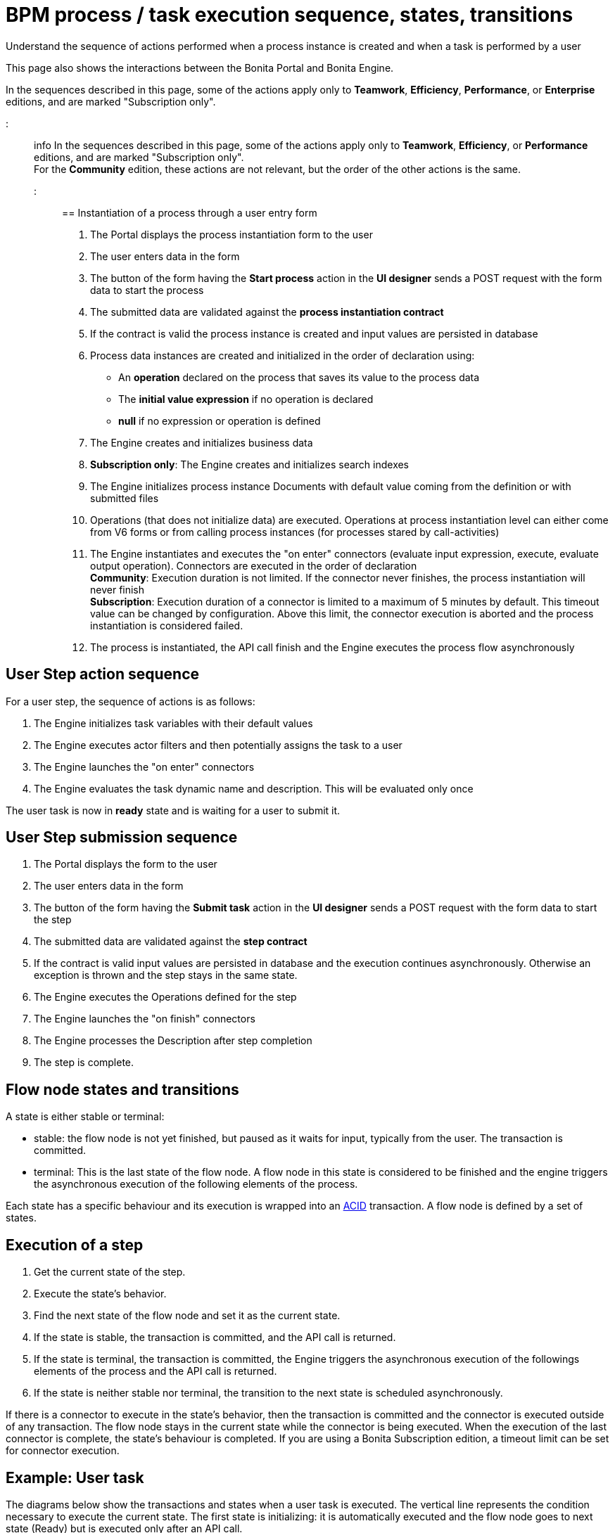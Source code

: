 = BPM process / task execution sequence, states, transitions

Understand the sequence of actions performed when a process instance is created and when a task is performed by a user

This page also shows the interactions between the Bonita Portal and Bonita Engine.

In the sequences described in this page, some of the actions apply only to *Teamwork*, *Efficiency*, *Performance*, or *Enterprise* editions, and are marked "Subscription only".

::: info
In the sequences described in this page, some of the actions apply only to *Teamwork*, *Efficiency*, or *Performance* editions,
and are marked "Subscription only". +
For the *Community* edition, these actions are not relevant, but the order of the other actions is the same.
:::

== Instantiation of a process through a user entry form

. The Portal displays the process instantiation form to the user
. The user enters data in the form
. The button of the form having the *Start process* action in the *UI designer* sends a POST request with the form data to start the process
. The submitted data are validated against the *process instantiation contract*
. If the contract is valid the process instance is created and input values are persisted in database
. Process data instances are created and initialized in the order of declaration using:
 ** An *operation* declared on the process that saves its value to the process data
 ** The *initial value expression* if no operation is declared
 ** *null* if no expression or operation is defined
. The Engine creates and initializes business data
. *Subscription only*: The Engine creates and initializes search indexes
. The Engine initializes process instance Documents with default value coming from the definition or with submitted files
. Operations (that does not initialize data) are executed. Operations at process instantiation level can either come from V6 forms or from calling process instances (for processes stared by call-activities)
. The Engine instantiates and executes the "on enter" connectors (evaluate input expression, execute, evaluate output operation). Connectors are executed in the order of declaration +
*Community*: Execution duration is not limited. If the connector never finishes, the process instantiation will never finish +
*Subscription*: Execution duration of a connector is limited to a maximum of 5 minutes by default. This timeout value can be changed by configuration. Above this limit,
the connector execution is aborted and the process instantiation is considered failed.
. The process is instantiated, the API call finish and the Engine executes the process flow asynchronously

== User Step action sequence

For a user step, the sequence of actions is as follows:

. The Engine initializes task variables with their default values
. The Engine executes actor filters and then potentially assigns the task to a user
. The Engine launches the "on enter" connectors
. The Engine evaluates the task dynamic name and description. This will be evaluated only once

The user task is now in *ready* state and is waiting for a user to submit it.

== User Step submission sequence

. The Portal displays the form to the user
. The user enters data in the form
. The button of the form having the *Submit task* action in the *UI designer* sends a POST request with the form data to start the step
. The submitted data are validated against the *step contract*
. If the contract is valid input values are persisted in database and the execution continues asynchronously. Otherwise an exception is thrown and the step stays in the same state.
. The Engine executes the Operations defined for the step
. The Engine launches the "on finish" connectors
. The Engine processes the Description after step completion
. The step is complete.

== Flow node states and transitions

A state is either stable or terminal:

* stable: the flow node is not yet finished, but paused as it waits for input, typically from the user. The transaction is committed.
* terminal: This is the last state of the flow node. A flow node in this state is considered to be finished and the engine triggers the asynchronous execution of the following elements of the process.

Each state has a specific behaviour and its execution is wrapped into an https://en.wikipedia.org/wiki/ACID[ACID] transaction.
A flow node is defined by a set of states.

== Execution of a step

. Get the current state of the step.
. Execute the state's behavior.
. Find the next state of the flow node and set it as the current state.
. If the state is stable, the transaction is committed, and the API call is returned.
. If the state is terminal, the transaction is committed, the Engine triggers the asynchronous execution of the followings elements of the process and the API call is returned.
. If the state is neither stable nor terminal, the transition to the next state is scheduled asynchronously.

If there is a connector to execute in the state's behavior, then the transaction is committed and the connector is executed outside of any transaction.
The flow node stays in the current state while the connector is being executed.
When the execution of the last connector is complete, the state's behaviour is completed. If you are using a Bonita Subscription edition, a timeout limit can be set for connector execution.

== Example: User task

The diagrams below show the transactions and states when a user task is executed.
The vertical line represents the condition necessary to execute the current state.
The first state is initializing: it is automatically executed and the flow node goes to next state (Ready) but is executed only after an API call.

=== In the first diagram, the task contains connectors.

image::images/images-6_0/user_task_execution_with_connector.png[Diagram of the states and transactions when a user task with connectors is executed]

=== In the second diagram, there are no connectors in the task.

image::images/images-6_0/user_task_execution_without_connector.png[Diagram of the states and transactions when a user task with connectors is executed]

As you can see in these illustrations, there is a non-negligible cost when adding some connectors on an activity: +
If there is no connector to execute then the state executes in one transaction. +
If there is at least one connector to execute in the state, the state execution requires at least three transactions:

* The first transaction is committed just before the execution of the connectors. There is one transaction for this whatever the number of connectors.
* The connectors are not transactional. Nevertheless, a transaction is needed to save the output data of the connector execution. There will be a transaction for each connector that is executed.
* The last transaction is used to continue to execute the current state's behavior, and to set the state to the next reachable one (but not execute it).

=== Work service mechanism

image::images/images-6_0/user_task_details.png[Diagram of the details of user task execution]

. The Engine commits the transaction and then submits a work to execute the connectors asynchronously. The connectors are executed outside any transaction and thus are not a problem for the data integrity if the execution takes too long.
. As soon as there is a free slot in the Work Service, it executes the work, which is in fact the connector execution.
. When a connector execution is finished, if there are other connectors, they are executed in the same way. If there are no more connectors, the Engine continues to execute the state's behavior by triggering a new work.
. When the Engine executes a state's behavior, it updates the display name, and then sets the activity to the state "Ready". As this is a stable state, the Engine commits the transaction and stops.
. The state "Ready" will then be executed through an API call.

== Short transactions and asynchronism

Transactions in the Engine are as small as possible, and each transaction is committed as soon as possible.
Each unit of work uses a non-blocking queued executor mechanism and is thus asynchronous. There is a dedicated queue for asynchronous executions. (Connector execution is handled in a separate execution queue.)

As a consequence of the design, when an asynchronous work unit originates from an API call (which might be a result of a human action), then the call returns and ends the transaction.
The work unit is then executed as soon as possible, asynchronously, in a separate transaction.
For this reason, a task that is being initialized might not yet be ready for execution, but will be executable after a short while, depending on the work executor availability. +
A client application therefore needs to poll regularly to check when the asynchronous work unit is finished, or write an xref:event-handlers.adoc[event handler] in order to be notified.

== Summary of state types

* *Initializing*: indicates that an activity is being initialized.
* *Ready*: indicates that a human or manual task has been initialized but is not yet being executed.
* *Waiting*: indicates that a RECEIVE_TASK, BOUNDARY_EVENT or INTERMEDIATE_CATCH_EVENT activity is waiting for some external trigger.
* *Executing*: indicates that an activity is being executed.
* *Failed*: indicates that a task has failed because of a problem in execution, for example because of an exception that was not anticipated, a connector that fails, or bad expression design.
* *Skipped*: indicates that a task that failed because of connector execution failure is being skipped instead of re-executed. Skipping a task skips the execution of any connectors not already executed and proceeds to task completion.
* *Cancelled*: indicates that an activity is cancelled by a user.
* *Aborting*: indicates that an activity is cancelled by the system. For example, an interrupting event sub-process can trigger ABORTS for all other active paths.
* *Completed*: indicates an activity that is complete.
* *Error*: not currently used.
